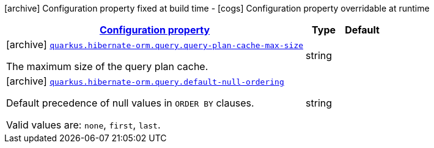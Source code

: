 [.configuration-legend]
icon:archive[title=Fixed at build time] Configuration property fixed at build time - icon:cogs[title=Overridable at runtime]️ Configuration property overridable at runtime 

[.configuration-reference, cols="80,.^10,.^10"]
|===

h|[[quarkus-hibernate-orm-config-group-hibernate-orm-config-hibernate-orm-config-query_configuration]]link:#quarkus-hibernate-orm-config-group-hibernate-orm-config-hibernate-orm-config-query_configuration[Configuration property]

h|Type
h|Default

a|icon:archive[title=Fixed at build time] [[quarkus-hibernate-orm-config-group-hibernate-orm-config-hibernate-orm-config-query_quarkus.hibernate-orm.query.query-plan-cache-max-size]]`link:#quarkus-hibernate-orm-config-group-hibernate-orm-config-hibernate-orm-config-query_quarkus.hibernate-orm.query.query-plan-cache-max-size[quarkus.hibernate-orm.query.query-plan-cache-max-size]`

[.description]
--
The maximum size of the query plan cache.
--|string 
|


a|icon:archive[title=Fixed at build time] [[quarkus-hibernate-orm-config-group-hibernate-orm-config-hibernate-orm-config-query_quarkus.hibernate-orm.query.default-null-ordering]]`link:#quarkus-hibernate-orm-config-group-hibernate-orm-config-hibernate-orm-config-query_quarkus.hibernate-orm.query.default-null-ordering[quarkus.hibernate-orm.query.default-null-ordering]`

[.description]
--
Default precedence of null values in `ORDER BY` clauses.

Valid values are: `none`, `first`, `last`.
--|string 
|

|===